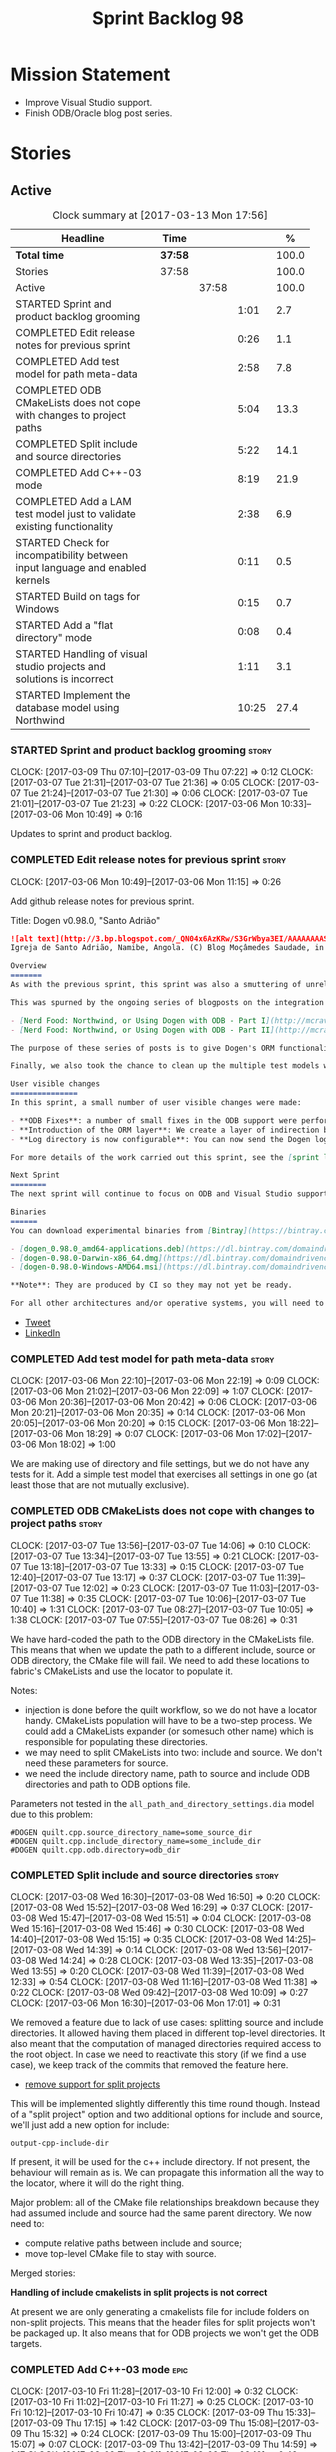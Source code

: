 #+title: Sprint Backlog 98
#+options: date:nil toc:nil author:nil num:nil
#+todo: STARTED | COMPLETED CANCELLED POSTPONED
#+tags: { story(s) epic(e) }

* Mission Statement

- Improve Visual Studio support.
- Finish ODB/Oracle blog post series.

* Stories

** Active

#+begin: clocktable :maxlevel 3 :scope subtree :indent nil :emphasize nil :scope file :narrow 75 :formula %
#+CAPTION: Clock summary at [2017-03-13 Mon 17:56]
| <75>                                                                        |         |       |       |       |
| Headline                                                                    | Time    |       |       |     % |
|-----------------------------------------------------------------------------+---------+-------+-------+-------|
| *Total time*                                                                | *37:58* |       |       | 100.0 |
|-----------------------------------------------------------------------------+---------+-------+-------+-------|
| Stories                                                                     | 37:58   |       |       | 100.0 |
| Active                                                                      |         | 37:58 |       | 100.0 |
| STARTED Sprint and product backlog grooming                                 |         |       |  1:01 |   2.7 |
| COMPLETED Edit release notes for previous sprint                            |         |       |  0:26 |   1.1 |
| COMPLETED Add test model for path meta-data                                 |         |       |  2:58 |   7.8 |
| COMPLETED ODB CMakeLists does not cope with changes to project paths        |         |       |  5:04 |  13.3 |
| COMPLETED Split include and source directories                              |         |       |  5:22 |  14.1 |
| COMPLETED Add C++-03 mode                                                   |         |       |  8:19 |  21.9 |
| COMPLETED Add a LAM test model just to validate existing functionality      |         |       |  2:38 |   6.9 |
| STARTED Check for incompatibility between input language and enabled kernels |         |       |  0:11 |   0.5 |
| STARTED Build on tags for Windows                                           |         |       |  0:15 |   0.7 |
| STARTED Add a "flat directory" mode                                         |         |       |  0:08 |   0.4 |
| STARTED Handling of visual studio projects and solutions is incorrect       |         |       |  1:11 |   3.1 |
| STARTED Implement the database model using Northwind                        |         |       | 10:25 |  27.4 |
#+TBLFM: $5='(org-clock-time% @3$2 $2..$4);%.1f
#+end:

*** STARTED Sprint and product backlog grooming                       :story:
    CLOCK: [2017-03-09 Thu 07:10]--[2017-03-09 Thu 07:22] =>  0:12
    CLOCK: [2017-03-07 Tue 21:31]--[2017-03-07 Tue 21:36] =>  0:05
    CLOCK: [2017-03-07 Tue 21:24]--[2017-03-07 Tue 21:30] =>  0:06
    CLOCK: [2017-03-07 Tue 21:01]--[2017-03-07 Tue 21:23] =>  0:22
    CLOCK: [2017-03-06 Mon 10:33]--[2017-03-06 Mon 10:49] =>  0:16

Updates to sprint and product backlog.

*** COMPLETED Edit release notes for previous sprint                  :story:
    CLOSED: [2017-03-06 Mon 12:15]
    CLOCK: [2017-03-06 Mon 10:49]--[2017-03-06 Mon 11:15] =>  0:26

Add github release notes for previous sprint.

Title: Dogen v0.98.0, "Santo Adrião"

#+begin_src markdown
![alt text](http://3.bp.blogspot.com/_QN04x6AzKRw/S3GrWbya3EI/AAAAAAAASdo/UiHYehVmWQE/s640/Igreja.jpg)
Igreja de Santo Adrião, Namibe, Angola. (C) Blog Moçâmedes Saudade, in [blogspot](http://mocamedes-saudade.blogspot.co.uk/2007/05/blog-post_2275.html).

Overview
=======
As with the previous sprint, this sprint was also a smuttering of unrelated commits, attempting to address problems we are facing in production at present. However a main theme emerged: major improvements in the ODB support.

This was spurned by the ongoing series of blogposts on the integration of ODB with Dogen, using Oracle as the RDBMS:

- [Nerd Food: Northwind, or Using Dogen with ODB - Part I](http://mcraveiro.blogspot.co.uk/2017/02/nerd-food-northwind-or-using-dogen-with.html)
- [Nerd Food: Northwind, or Using Dogen with ODB - Part II](http://mcraveiro.blogspot.co.uk/2017/02/nerd-food-northwind-or-using-dogen-with_24.html)

The purpose of these series of posts is to give Dogen's ORM functionality a through testing to ensure its good enough for production. The end result will be an update to the Database test model.

Finally, we also took the chance to clean up the multiple test models we had in C++, and coalesced a number of them into a single, unified test model for C++, along the lines of what we had done for C#.

User visible changes
===============
In this sprint, a small number of user visible changes were made:

- **ODB Fixes**: a number of small fixes in the ODB support were performed, including fixing the CMake targets.
- **Introduction of the ORM layer**: We create a layer of indirection between Dogen and ODB, allowing users to configure the object-relational mapping in "generic terms". This has the side-effect of greatly reducing the number of manual ODB pragmas required, because Dogen can now infer a lot of information from the meta-data supplied.
- **Log directory is now configurable**: You can now send the Dogen logs to a directory of your choosing, making Dogen easier to integrate with existing builds, which may already have their own log directory.

For more details of the work carried out this sprint, see the [sprint log](https://github.com/DomainDrivenConsulting/dogen/blob/master/doc/agile/sprint_backlog_98.org).

Next Sprint
========
The next sprint will continue to focus on ODB and Visual Studio support.

Binaries
======
You can download experimental binaries from [Bintray](https://bintray.com/domaindrivenconsulting/Dogen) for OSX, Linux and Windows (all 64-bit):

- [dogen_0.98.0_amd64-applications.deb](https://dl.bintray.com/domaindrivenconsulting/Dogen/0.98.0/dogen_0.98.0_amd64-applications.deb)
- [dogen-0.98.0-Darwin-x86_64.dmg](https://dl.bintray.com/domaindrivenconsulting/Dogen/0.98.0/dogen-0.98.0-Darwin-x86_64.dmg)
- [dogen-0.98.0-Windows-AMD64.msi](https://dl.bintray.com/domaindrivenconsulting/Dogen/dogen-0.98.0-Windows-AMD64.msi)

**Note**: They are produced by CI so they may not yet be ready.

For all other architectures and/or operative systems, you will need to build Dogen from source. Source downloads are available below.
#+end_src

- [[https://twitter.com/MarcoCraveiro/status/838746103579291648][Tweet]]
- [[https://www.linkedin.com/hp/update/6244512213571248128/][LinkedIn]]

*** COMPLETED Add test model for path meta-data                       :story:
    CLOSED: [2017-03-06 Mon 22:15]
    CLOCK: [2017-03-06 Mon 22:10]--[2017-03-06 Mon 22:19] =>  0:09
    CLOCK: [2017-03-06 Mon 21:02]--[2017-03-06 Mon 22:09] =>  1:07
    CLOCK: [2017-03-06 Mon 20:36]--[2017-03-06 Mon 20:42] =>  0:06
    CLOCK: [2017-03-06 Mon 20:21]--[2017-03-06 Mon 20:35] =>  0:14
    CLOCK: [2017-03-06 Mon 20:05]--[2017-03-06 Mon 20:20] =>  0:15
    CLOCK: [2017-03-06 Mon 18:22]--[2017-03-06 Mon 18:29] =>  0:07
    CLOCK: [2017-03-06 Mon 17:02]--[2017-03-06 Mon 18:02] =>  1:00

We are making use of directory and file settings, but we do not have
any tests for it. Add a simple test model that exercises all settings
in one go (at least those that are not mutually exclusive).

*** COMPLETED ODB CMakeLists does not cope with changes to project paths :story:
    CLOSED: [2017-03-07 Tue 13:33]
    CLOCK: [2017-03-07 Tue 13:56]--[2017-03-07 Tue 14:06] =>  0:10
    CLOCK: [2017-03-07 Tue 13:34]--[2017-03-07 Tue 13:55] =>  0:21
    CLOCK: [2017-03-07 Tue 13:18]--[2017-03-07 Tue 13:33] =>  0:15
    CLOCK: [2017-03-07 Tue 12:40]--[2017-03-07 Tue 13:17] =>  0:37
    CLOCK: [2017-03-07 Tue 11:39]--[2017-03-07 Tue 12:02] =>  0:23
    CLOCK: [2017-03-07 Tue 11:03]--[2017-03-07 Tue 11:38] =>  0:35
    CLOCK: [2017-03-07 Tue 10:06]--[2017-03-07 Tue 10:40] =>  1:31
    CLOCK: [2017-03-07 Tue 08:27]--[2017-03-07 Tue 10:05] =>  1:38
    CLOCK: [2017-03-07 Tue 07:55]--[2017-03-07 Tue 08:26] =>  0:31

We have hard-coded the path to the ODB directory in the CMakeLists
file. This means that when we update the path to a different include,
source or ODB directory, the CMake file will fail. We need to add these
locations to fabric's CMakeLists and use the locator to populate it.

Notes:

- injection is done before the quilt workflow, so we do not have a
  locator handy. CMakeLists population will have to be a two-step
  process. We could add a CMakeLists expander (or somesuch other name)
  which is responsible for populating these directories.
- we may need to split CMakeLists into two: include and source. We
  don't need these parameters for source.
- we need the include directory name, path to source and include ODB
  directories and path to ODB options file.

Parameters not tested in the =all_path_and_directory_settings.dia=
model due to this problem:

: #DOGEN quilt.cpp.source_directory_name=some_source_dir
: #DOGEN quilt.cpp.include_directory_name=some_include_dir
: #DOGEN quilt.cpp.odb.directory=odb_dir

*** COMPLETED Split include and source directories                    :story:
    CLOSED: [2017-03-08 Wed 14:39]
    CLOCK: [2017-03-08 Wed 16:30]--[2017-03-08 Wed 16:50] =>  0:20
    CLOCK: [2017-03-08 Wed 15:52]--[2017-03-08 Wed 16:29] =>  0:37
    CLOCK: [2017-03-08 Wed 15:47]--[2017-03-08 Wed 15:51] =>  0:04
    CLOCK: [2017-03-08 Wed 15:16]--[2017-03-08 Wed 15:46] =>  0:30
    CLOCK: [2017-03-08 Wed 14:40]--[2017-03-08 Wed 15:15] =>  0:35
    CLOCK: [2017-03-08 Wed 14:25]--[2017-03-08 Wed 14:39] =>  0:14
    CLOCK: [2017-03-08 Wed 13:56]--[2017-03-08 Wed 14:24] =>  0:28
    CLOCK: [2017-03-08 Wed 13:35]--[2017-03-08 Wed 13:55] =>  0:20
    CLOCK: [2017-03-08 Wed 11:39]--[2017-03-08 Wed 12:33] =>  0:54
    CLOCK: [2017-03-08 Wed 11:16]--[2017-03-08 Wed 11:38] =>  0:22
    CLOCK: [2017-03-08 Wed 09:42]--[2017-03-08 Wed 10:09] =>  0:27
    CLOCK: [2017-03-06 Mon 16:30]--[2017-03-06 Mon 17:01] =>  0:31

We removed a feature due to lack of use cases: splitting source and
include directories. It allowed having them placed in different
top-level directories. It also meant that the computation of managed
directories required access to the root object. In case we need to
reactivate this story (if we find a use case), we keep track of the
commits that removed the feature here.

- [[https://github.com/DomainDrivenConsulting/dogen/commit/6103de47af5fc7d33710b216cac0fb1943416448][remove support for split projects]]

This will be implemented slightly differently this time round
though. Instead of a "split project" option and two additional options
for include and source, we'll just add a new option for include:

: output-cpp-include-dir

If present, it will be used for the c++ include directory. If not
present, the behaviour will remain as is. We can propagate this
information all the way to the locator, where it will do the right
thing.

Major problem: all of the CMake file relationships breakdown because
they had assumed include and source had the same parent directory. We
now need to:

- compute relative paths between include and source;
- move top-level CMake file to stay with source.

Merged stories:

*Handling of include cmakelists in split projects is not correct*

At present we are only generating a cmakelists file for include
folders on non-split projects. This means that the header files for
split projects won't be packaged up. It also means that for ODB
projects we won't get the ODB targets.

*** COMPLETED Add C++-03 mode                                          :epic:
    CLOSED: [2017-03-10 Fri 12:01]
    CLOCK: [2017-03-10 Fri 11:28]--[2017-03-10 Fri 12:00] =>  0:32
    CLOCK: [2017-03-10 Fri 11:02]--[2017-03-10 Fri 11:27] =>  0:25
    CLOCK: [2017-03-10 Fri 10:12]--[2017-03-10 Fri 10:47] =>  0:35
    CLOCK: [2017-03-09 Thu 15:33]--[2017-03-09 Thu 17:15] =>  1:42
    CLOCK: [2017-03-09 Thu 15:08]--[2017-03-09 Thu 15:32] =>  0:24
    CLOCK: [2017-03-09 Thu 15:00]--[2017-03-09 Thu 15:07] =>  0:07
    CLOCK: [2017-03-09 Thu 13:42]--[2017-03-09 Thu 14:59] =>  1:17
    CLOCK: [2017-03-09 Thu 08:21]--[2017-03-09 Thu 09:10] =>  0:49
    CLOCK: [2017-03-08 Wed 23:32]--[2017-03-08 Wed 23:50] =>  0:18
    CLOCK: [2017-03-08 Wed 22:15]--[2017-03-08 Wed 23:31] =>  1:16
    CLOCK: [2017-03-08 Wed 20:26]--[2017-03-08 Wed 21:01] =>  0:35
    CLOCK: [2017-03-08 Wed 17:32]--[2017-03-08 Wed 17:51] =>  0:19

#+begin_quote
*Story*: As a dogen user, I want to create models in C++ 03 so that I
can interface with legacy code.
#+end_quote

It shouldn't be too hard to generate C++-03 code in addition to
C++-14. We could follow the gcc/odb convention and have a =-std=
option for this in meta-data. The only problem would be testing - at
present the language settings comes from cmake, and we'd have to make
sure the compiler is not in C++-14 mode when compiling test models
in 03. Also, the mixing and matching of 03 with 14 may not be
trivial. We should wait for a use case.

It may be possible to add different flags to different projects in
CMake.

We should call this the c++ dialect.

Tasks:

- default ctors, final, noexcept. Need to manually add default
  ctor (e.g. force it).
- enums
- need to disable ODB c++ 11 as well.

*** COMPLETED Add a LAM test model just to validate existing functionality :story:
    CLOSED: [2017-03-13 Mon 14:34]
    CLOCK: [2017-03-10 Fri 20:40]--[2017-03-10 Fri 21:06] =>  0:26
    CLOCK: [2017-03-10 Fri 15:31]--[2017-03-10 Fri 15:55] =>  0:24
    CLOCK: [2017-03-07 Tue 14:07]--[2017-03-07 Tue 15:55] =>  1:48

At present we have basic support for LAM. We should create a simple
test model that uses a few of the mapped types just to make sure it
vaguely works and does not

*** STARTED Check for incompatibility between input language and enabled kernels :story:
    CLOCK: [2017-03-06 Mon 22:20]--[2017-03-06 Mon 22:31] =>  0:11

At present it is possible to have a model with input language of say
C++ but with the C# kernel enabled. We should throw if the input
language is incompatible with the enabled kernels.

Sadly this is not trivial. This is because quilt only sees the mapped
models; thus as far as knit is concerned, we ask for the input
language (e.g. c++) and there is an enabled kernel for it. We don't
look at it from the enabled kernel's perspective (e.g. "C# is enabled,
why is there no input language for it?"). We could have a method in
quilt that returns all enabled kernels; we could then look at all
models we are going to build and if there is a mismatch we can
throw. But extracting the =configuration_factory= out of quilt
workflow is not going to be easy without screwing up the API.

*** STARTED Build on tags for Windows                                 :story:
    CLOCK: [2017-03-06 Mon 12:01]--[2017-03-06 Mon 12:16] =>  0:15

At present we are not building and deploying for tags on Windows. This
is a major pain because it means we must remember to always push the
tag separately. We need to setup appveyor correctly.

Links:

- [[http://help.appveyor.com/discussions/problems/6209-build-is-not-triggered-for-tag][Build is not triggered for tag]]

*** STARTED Add a "flat directory" mode                               :story:
    CLOCK: [2017-03-06 Mon 14:31]--[2017-03-06 Mon 14:39] =>  0:08

It would be nice to have a mode in which all files get placed in a
single-directory: no src, include, etc – just one big folder with all
files.

Actually we can already achieve this:

- set =quilt.cpp.disable_facet_directories= to true
- set =quilt.cpp.include_directory_name= to empty
- set =quilt.cpp.source_directory_name= to empty

It is however a bit painful. It would be nice to have a shorthand for
this, which could be the "flat directory" mode. It is also compatible
with split project mode (we just have flat directories in two
different top-level directories), which is nice.

We should check that =enable_unique_file_names= is set to true.

*** STARTED Handling of visual studio projects and solutions is incorrect :story:
    CLOCK: [2017-03-09 Thu 06:39]--[2017-03-09 Thu 07:01] =>  0:22
    CLOCK: [2017-03-07 Tue 20:56]--[2017-03-07 Tue 21:00] =>  0:04
    CLOCK: [2017-03-07 Tue 20:10]--[2017-03-07 Tue 20:55] =>  0:45

At present we added the extension of the solution/project to the
element name, e.g.:

: all_path_and_directory_settings.csproj

This happens to work for the simpler cases, but if we try to add a
postfix we then have a problem:

: dogen.test_models.all_path_and_directory_settings.csproj_vc15_

Projects and solutions do not seem to fit our conceptual model for the
element space. We need to somehow have distinct element IDs but yet
not associate the extension with the name directly. Up to now we never
had two distinct elements with the exact same name but generating two
different artefacts with different extensions.

This is a problem because we will need to have the ability to generate
multiple project files for different versions of visual studio.

For now we removed the project and solution postfixes:

: #DOGEN quilt.csharp.visual_studio.solution.postfix=_vs15_
: #DOGEN quilt.csharp.visual_studio.project.postfix=_vc15_

In order to fit our conceptual model, we need to make some adjustments
to our implementation of projects and solutions. First, there is only
one meta-model element for *both* projects and solutions. This is
derived from the fact that they both share a common name. The
conceptual model does not involve file extensions - or file paths for
that matter; archetypes exist only in archetype space, and their
"paths" in this space are only related to the facets they belong
to. The physical location is a property of files, which are
expressions of archetypes in "file space". Thus, there is only one
single element, provisionally called "visual studio", which has
multiple archetypes (and their associated formatters):

- solution
- project

Second, a solution and project may be instantiated multiple times,
depending on the version of visual studio and the associated
compiler. Externally users supply a visual studio version and that
internally will map to different instances of the formatters. We must
instantiate the formatters for each supported version because we may
need to create multiple versions simultaneously: his is the use case
where users want to generate projects and solutions for multiple
versions of VS at the same time.

THe good news is that we already have something similar: master
includes. We can adapt a lot of the logic we have for master
includes. There are some differences though:

- we will have multiple instances on the same facet.
- we need some external mechanism to determine if a given version is
  enabled. We could force users to enter the "enabled" property for
  each version in the meta-data, but that would get really messy since
  there are only a few valid combinations of solution and project
  version. Its better if users supply the Visual Studio versions and
  we infer the solution and projects to enable. But we do not have a
  mechanism for this at present. We could add a "is enabled" to
  formatters like we did for helpers, supplying the element; we would
  then check the Visual Studio version in the element and return false
  if it didn't match the formatters version. Or we could change the
  formatter's interface to return optional artefact. Whilst this is a
  bit more painful - we'd have to change all formatters - it fits the
  code structure slightly better.
- we need to have different file names depending on the
  version. Worse: if there is just a single version we do not need to
  have a "version prefix". If there are multiple versions we need to
  add the prefix. The fist use case is easy: we already have archetype
  prefixes; we just need to add a prefix for each version. The second
  part requires some hacking. We could have an option in locator:
  "apply archetype postfix" supplied as an argument. Since we have the
  Visual Studio element we have visibility of all enabled versions.

*** STARTED Implement the database model using Northwind              :story:
    CLOCK: [2017-03-13 Mon 16:45]--[2017-03-13 Mon 17:56] =>  1:11
    CLOCK: [2017-03-13 Mon 15:51]--[2017-03-13 Mon 16:44] =>  0:53
    CLOCK: [2017-03-13 Mon 15:16]--[2017-03-13 Mon 15:50] =>  0:34
    CLOCK: [2017-03-13 Mon 13:54]--[2017-03-13 Mon 15:15] =>  1:21
    CLOCK: [2017-03-13 Mon 13:35]--[2017-03-13 Mon 13:53] =>  0:18
    CLOCK: [2017-03-13 Mon 11:02]--[2017-03-13 Mon 11:25] =>  0:23
    CLOCK: [2017-03-13 Mon 10:30]--[2017-03-13 Mon 10:34] =>  0:04
    CLOCK: [2017-03-13 Mon 09:12]--[2017-03-13 Mon 10:03] =>  0:51
    CLOCK: [2017-03-12 Sun 21:37]--[2017-03-12 Sun 21:51] =>  0:14
    CLOCK: [2017-03-12 Sun 20:13]--[2017-03-12 Sun 21:36] =>  1:23
    CLOCK: [2017-03-12 Sun 17:21]--[2017-03-12 Sun 18:19] =>  0:58
    CLOCK: [2017-03-12 Sun 15:05]--[2017-03-12 Sun 17:20] =>  2:15

Now we are using Dogen in anger with ODB, we need to make sure the
database model is actually exercising all of this functionality. One
easy way of achieving this is to use Microsoft's Northwind Database as
the base for the model.

- [[https://northwinddatabase.codeplex.com/][Northwind Database]]

We should implement it using Oracle and use this to test the changes
to ODB's oracle support.

Tasks:

- add comment for ODB targets
- add flag to mark a type as a value
- case of the identifiers is a problem: sometimes we get them
  uppercase (when we do them without quotes in sql plus) sometimes we
  get them lowercase (from odb). use =--sql-name-case= upper/lower as
  a flag.
- schema initialisation from statics is not working; this is as
  explained in [[http://www.codesynthesis.com/pipermail/odb-users/2013-May/001286.html][this email]]. We can force it by doing a query on that
  entity, but that then causes an exception.
- =head -n 200 northwind_ascii.sql | grep ^INSERT | cut -b 1-150 | uniq=

Notes:

: set linesize 8192
: set pagesize 50000

*** Ignore ODB files automatically                                    :story:

At present we are adding the following regular expressions to knitter
whenever we are using ODB with dogen:

:        --ignore-files-matching-regex .*sql
:        --ignore-files-matching-regex .*-odb.*)

We should inject the ODB files automatically into the list of expected
files. For a given element =foreign_key=, we will have a dogen file

: foreign_key_pragmas.hpp

We will also have the following ODB files:

: foreign_key-odb.cxx
: foreign_key-odb.hxx
: foreign_key-odb.ipp
: foreign_key-odb.ixx

The first file can either be on the =include/odb= directory or on the
=src/odb= directory (it is moved by the ODB target). All other files
are placed in the =include/odb= folder. Note that at present we are
using =cpp= extension rather than =cxx=.

Ideally we should also add the ODB include files to the master
includes. However, we probably need a separate master include file
just for ODB files.

*** Rename main Dogen package in Debian                               :story:

At present we seem to have called our package =dogen-applications=:

: $ apt-cache search dogen-applications
: dogen-applications - The Domain Generator - Generates source code for domain driven development.

We should try to call it just =dogen=.

*** Split out the file extension from the formatter                   :story:

At present we have handled file extensions in one of two ways:

- we baked them in into locator, dynamically: this is the case for
  =hpp= and =cpp=, where locator is responsible for retrieving the
  meta-data related to extensions.
- we hacked them in into locator, statically: this is the case for
  CMakeLists, where the =txt= is hard-coded in.
- we hacked them in into the elements: this is the case for Visual
  Studio solutions and projects.

In reality, what we need is to create a separation between the
archetype, the extension "kind" and the actual extension. All
archetypes have a fixed "extension kind". For example, C++ headers
will always have a C++ header extension even though the actual header
extension used is not known. In other cases the extension kind has a
fixed extension (CMakeLists, Visual Studio projects, solutions). At
present this mapping is done via the multiple functions locator
supplies.

We could conceivably have an enumeration for extension kind and then
have a single function for full paths, that just takes in the
extension kind, archetype etc. This would replace the proliferation of
"full path for XYZ".

We also have the concept of inclusion paths. We should generalise this
to just "relative paths" and have a "add project directory?" flag.

*** Name all project paths according to a scheme                      :story:

The locator API looks really confusing due to the various kinds of
paths. We need to catalogue them all and name them properly.

- output directory: directory into which knitter will write all files,
  unless "c++ headers output directory" is set, in which case it will
  write all files except for the headers.
- c++ headers output directory: directory in which knitter will write
  the headers. Only applicable to c++.
- include directory: aka inclusion directory; directory to place in
  the include path.

*** Start signing all tags                                            :story:

We should really be signing all git tags.

Links:

- [[https://git-scm.com/book/tr/v2/Git-Tools-Signing-Your-Work][Git Tools - Signing Your Work]]
- [[http://stackoverflow.com/questions/10161198/is-there-a-way-to-autosign-commits-in-git-with-a-gpg-key][Is there a way to “autosign” commits in Git with a GPG key?]]
- [[http://emacs.stackexchange.com/questions/18514/how-to-automatically-sign-commits-with-magit][How to automatically sign commits with magit?]]

*** Not setting output language results in weird errors               :story:

When setting the input language to language agnostic and not setting
the output languages, we get the following error:

: /dogen/projects/yarn/src/types/legacy_name_tree_parser.cpp(123): Throw in function std::__cxx11::string {anonymous}::grammar<Iterator>::scope_operator_for_language(dogen::yarn::languages) [with Iterator = __gnu_cxx::__normal_iterator<const char*, std::__cxx11::basic_string<char> >; std::__cxx11::string = std::__cxx11::basic_string<char>]
: Dynamic exception type: boost::exception_detail::clone_impl<dogen::yarn::parsing_error>
: std::exception::what: Invalid or unsupported language: { "__type__": "languages", "value": "language_agnostic" }
: [tag_workflow*] = Code generation failure.
: [owner*] = <dogen><test_models><all_path_and_directory_settings><package_0><package_0_1><class_2>
: unknown location(0): fatal error: in "workflow_tests/all_path_and_directory_settings_generates_expected_code_dia": std::runtime_error: Error during test
: /home/marco/Development/DomainDrivenConsulting/dogen/projects/knit/tests/workflow_tests.cpp(213): last checkpoint

*** Using underscores with C# results in invalid code                 :story:

When building in LAM, if one uses underscore notation we create code
like so:

:        public int prop_0 { get; set; }
:        public class_0(int prop_0)
:        {
:            prop_0 = prop_0;
:        }

C# thinks we're assigning the parameter to itself rather than making
use of the property.

*** Support containers correctly in annotations                       :story:

At present we are allowing users to enter the same key multiple times
to represent a container:

: #DOGEN yarn.output_language=cpp
: #DOGEN yarn.output_language=csharp


This was an acceptable pattern from a Dia perspective, because we had
control of the KVP semantics. However, when we copied the pattern
across to the JSON representation things did not work out so
well. This is because the following JSON:

:     "yarn.output_language": "csharp",
:     "yarn.output_language": "cpp",

Is interpreted by a lot of JSON parsers as a duplicate, and results on
only a single KVP making it. We could try to solve a lot of problems
in one go and standardise all of the meta-data on JSON:

- use start and end markers to enclose the JSON when in dia. Story:
  [[https://github.com/DomainDrivenConsulting/dogen/blob/master/doc/agile/product_backlog.org#consider-adding-a-start-and-end-dogen-variable-block-in-dia][Consider adding a start and end dogen variable block in dia]]
- this would also solve the problem with pairs (or at least part of
  it). Story: [[https://github.com/DomainDrivenConsulting/dogen/blob/master/doc/agile/sprint_backlog_99.org#add-a-new-annotation-type-of-pair][Add a new annotation type of “pair”]]
- we could allow users to keep the JSON externally. Story: [[https://github.com/DomainDrivenConsulting/dogen/blob/master/doc/agile/sprint_backlog_99.org#add-support-for-one-off-profiles][Add support
  for “one off” profiles]]
- the JSON would also work nicely with the concept of a dogen
  project. Story: [[https://github.com/DomainDrivenConsulting/dogen/blob/master/doc/agile/sprint_backlog_99.org#introduce-dogen-projects][Introduce dogen projects]]

However, before we embark on this story we need to perform a lot of
analysis on this.

Notes:

- [[http://json-schema.org/][JSON Schema]]
- [[https://github.com/aspnet/Home/wiki/Project.json-file][Project.Json]]
- yarn.dia.comment is no longer necessary, just look for the
  markers.
- we should only allow arrays of simple types.
- the fragment used inside Dia should be identical to the file
  supplied as argument for the one-off profile and it should also
  identical to a fragment inside a project. Do we need to support both
  projects and one-off profiles?

Sample:

#+begin_src
  "annotation": {
    "yarn.dia.comment": true,
    "yarn.dia.external_modules": "dogen::test_models",
    "annotations.profile": "dogen",
    "yarn.input_language": "language_agnostic",
    "yarn.output_language": [ "csharp", "cpp" ]
#+end_src

This error has been picked up by codacy too:

- [[https://www.codacy.com/app/marco-craveiro/dogen/commit?cid%3D79696432&bid%3D3493157&utm_campaign%3Dnew_commit&utm_medium%3DEmail&utm_source%3DInternal][Commit 91886c6]]&

*** Add =targetver.h= support                                         :story:

On windows we should be generating the targetver header.

Links:

- [[https://github.com/Microsoft/Windows-classic-samples/blob/master/Samples/RadialController/cpp/targetver.h][targetver.h]]

*** Add support for DLL Main on windows                               :story:

At present we are manually generating DLL Main by hand and then
excluding it on regexes. This is not ideal and will be more of a
problem when we generate project files. Ideally we should code
generate it. Requirements:

- user must be able to disable it;
- user must be able to handcraft it in case they want different
  contents;

Links:

- [[https://msdn.microsoft.com/en-us/library/aa370448(v%3Dvs.85).aspx][DLL Main]]

*** Add support for pre-compiled headers on windows                   :story:

Most VS users have pre-compiled headers. We need to generate
=stdafx.h= etc. For now we can have it minimally populated until we
understand better the requirements.

Actually we could probably do a very simple computation in quilt to
figure out the most frequently used headers and add those to
=stdafx=. We just need to go through the entire model in the inclusion
expander to perform this calculation.

In addition we need to make sure =stdafx= is added as the first
include.

We should have a quilt setting for pre-compilation. We should also
check that visual studio support is enabled in order to generate
=stdafx=.

*** Add support for Visual Studio C++ projects                        :story:

Visual studio project needs the files to be listed by hand. We can
either generate the project or the user has to manually add the
files. This is a problem every time they change. Requirements:

- we need to be able to support multiple VS versions as well (user
  configurable)
- user may want to import property sheets
- need guids (as per C# projects)
- need additional library/include directories
- need to add pre-compiled headers support with /FI.
- add a solution for good measure, using the C# code.
- add filter files for headers and source files.

As per ODB, users may also want to build with different versions of
VS. We should allow generating more than one solution and postfix them
with the VS version.

We should also generate filters for the project:

- header files
- source files
- ODB header files
- ODB source files

The inclusion of ODB files must be done using regular expressions
because we do not want to have to do two passes for knit; so we don't
really know what files are available. However, if the ODB files have a
=cxx= extension, we can just =CLInclude= =*cxx=.

Links:

- [[https://msdn.microsoft.com/en-us/library/2208a1f2.aspx][Project Files]]

*** Add a top-level "Visual Studio" knob                              :story:

We have a number of features that only make sense when on Windows and
building for Visual Studio. We should have a top-level knob that
enables or disables all of these features in one go:

- =quilt.cpp.visual_studio.enabled=

*** Handcrafted support for fabric types                              :story:

At present we can either disable fabric types or enable them
(CMakeLists, etc). However, there is a third common use case: to
handcraft them. To do this we normally disable them and then add the
file to the ignore list:

:  --ignore-files-matching-regex .*/CMakeLists.txt)

One could conceive of some meta-data support that would make this
process a tad easier and more generic:

: quilt.cpp.cmakelists.stereotypes=handcrafted

Then hopefully the existing pipeline would take over and we'd generate
the files for the first time but then let the user overwrite it. This
would also be applicable to all fabric types (registrar, etc) but we'd
have to manually read each stereotype on each factory.

*** Use =cxx= extension with ODB files                                :story:

At present we renamed the ODB extension to =.cpp=. This is to make the
ODB files part of the project:

: set(files "")
: file(GLOB_RECURSE files RELATIVE
:    "${CMAKE_CURRENT_SOURCE_DIR}/"
:    "${CMAKE_CURRENT_SOURCE_DIR}/*.cpp")

However, it's quite nice to have distinct extensions for ODB and Dogen
files. We should add a conditional in CMake that detects ODB and if
found adds:

: set(odb_files "")
: file(GLOB_RECURSE odb_files RELATIVE
:    "${CMAKE_CURRENT_SOURCE_DIR}/"
:    "${CMAKE_CURRENT_SOURCE_DIR}/*.cxx")
: set(files ${files} ${odb_files})

*** Clean up annotation scope types                                   :story:

As part of the attribute rename (which used to be called property) we
should have renamed the annotation scope as well to attribute.

In addition, we have a scope type of "entity" but the yarn meta-model
type is really "element".

We should also check if "not applicable" scope is in use, and if not
delete it.

*** Add a new annotation type of "pair"                               :story:

It would be nice to be able to declare a annotation type with a value
type of "pair" or "key value pair" and have the annotations
automatically perform the splitting. The separator should not be
equals, since we already use that for annotations kvps, but it could
be comma, pipe, etc. The API would be augmented to return a
=std::pair= with key and value.

One slight snag: the value could be of any type:

- boolean
- string
- enumeration (when we support these)
- even text collection

We can start by just supporting strings, but probably worthwhile
having a think on how to specify the type.

*** Create a base options class across all tools                      :story:

At present we are copying and pasting a bit of code related to general
options across all the command line tools (knitter, darter, stitcher,
tailor). We could create a base class that has the common options and
then have a factory that populates the boost program options
associated with that class.

Ideally we should also have a log initialisation class that uses those
common options.

*** Introduce dogen projects                                          :story:

At present we are manually configuring each dogen target, adding each
separately to the build system. Perhaps a better approach is to have a
dogen project file where one can configure all of the targets in one
go. We don’t necessarily have to call dogen directly – perhaps another
command line tool is responsible for invoking dogen? The problem here
is that we’d end up with all dogen models in memory.

At any rate, the project file would contain all models for a given
product. We could possibly run with “all” or “specific” whereby the
user would supply one or more projects to code generate. For all
properties that are common, we’d defined them only once somehow
(common regexes, log level, etc).

*** Add support for "one off" profiles                                :story:

At present one can define top-level profiles. These are useful, but in
practice we ended up still defining a lot of things in each model. We
need a way to associate a profile with a model by supplying it on the
command line. That way users can create profiles and store them next
to the model rather than having to create a data directory, etc etc.

*** Add option to capitalise column and table names                   :story:

One very useful thing is to allow users to define types in camel case
or underscore separated but then have the ODB names generated all in
caps (schema name, table name, column name). The database we are
currently working with is all in caps and we are forced to manually
enter pragmas for every single type because of this. Instead, we
should have some meta-data:

: odb.use_capitals=true

This would automatically generate the pragmas.

One slight downside is that if a user then tries to manually override
the pragmas, we will have duplicates, in effect:

: #DOGEN odb_pragma=schema("northwind")
: #DOGEN odb_pragma=schema("NORTHWIND")

*** Add prefetch support to ODB                                       :story:

As per Boris email:

#+begin_quote
Hm, I am not sure the bulk approach (with a compiler-time pragma) is
right in this case. There we don't really have a choice since we need
to know the "batch buffer" size.

But here it is all runtime. Plus, you may want to have different
prefetch for different queries of the same object. In fact, you
can already customize it for queries (but not for object loads)
by using prepared queries (Section 4.5 in the manual):

1. Create prepared query.

2. Get its statement (statement()).

3. Cast it to odb::oracle::select_statement.

4. Call handle() on the result to get OCIStmt*.

5. Set custom OCI_ATTR_PREFETCH_ROWS.

6. Execute the query.

The problems with this approach are: (1) it is tedious and (2) it
doesn't work for non-query SELECT's (e.g., database::load()). So
perhaps the way to do it is:

1. Provide prefetch() functions on oracle::database() and
   oracle::connection() that can be used to modify database-wide
   and connection-wide prefetch values. Also set it to some
   reasonable default (say 512?)

2. Provide oracle::select_statement::prefetch() to make the
   prepared query approach less tedious.
#+end_quote

*** Replace the database model with the northwind model               :story:

As part of the [[https://github.com/DomainDrivenConsulting/zango][zango]] project we are creating a model that exercises
Dogen and ODB. It is largely based on the database model, minus the
basic types we had added a while ago. We should just drop the database
model and adopt the northwind model from zango.

*** Add ODB to the build machine                                      :story:

At present we are only compiling and running the ODB tests
locally. Now that ODB is becoming a core dependency, we need to make
sure we are running these tests on the build machines - Windows and
Linux at least.

*** Rename ODB parameters                                             :story:

At present we use the following form:

: #DOGEN ODB_PRAGMA=no_id

We need to use the new naming style =cpp.odb.pragma=. We also need to
rename the opaque_parameters to reflect ODB specific data.

Finally we should no longer attempt to derive the ODB pragma
context. We should just add it verbatim.

*** Map upsilon primitives to intrinsics                              :story:

Upsilon allows users to create "strong typedefs" around primitve
types. We need to unpack these into their intrinsic counterparts and
them map the intrinsics to native types.

Slight mistake: we mapped the primitive types themselves but in
reality what needs to be mapped are the fields making references to
the primitive types. We should just filter out all primitives.

Additional wrinkle: what the end users want is to unpack "real
primitives" into intrinsics, but "other" primitives should be mapped
to objects. This can be achieved by hard-coding =Plaform= primitives
into the mapping layer. However, some non-platform primitives may also
be candidates too. We need to create a list of these to see how
widespread the problem is.

Another alternative is to apply hard-coded regexes:

- if the name matches any of the intrinsic names

Finally, the last option may be to have yet another mapping data file
format that lists the primitives to unbox.

*** Immutable types cannot be owned by mutable types                  :story:

When we try to create a mutable class that has a property of an
immutable type, the code fails to compile due to the swap
method. This is because immutable types do not provide swap.

** Deprecated
